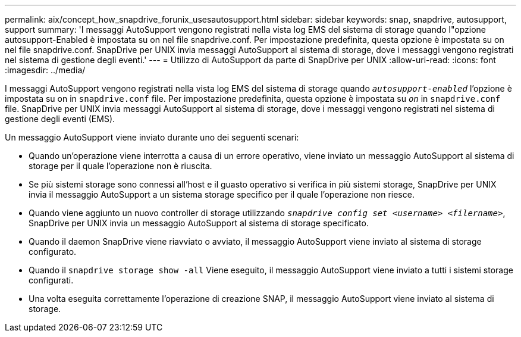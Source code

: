 ---
permalink: aix/concept_how_snapdrive_forunix_usesautosupport.html 
sidebar: sidebar 
keywords: snap, snapdrive, autosupport, support 
summary: 'I messaggi AutoSupport vengono registrati nella vista log EMS del sistema di storage quando l"opzione autosupport-Enabled è impostata su on nel file snapdrive.conf. Per impostazione predefinita, questa opzione è impostata su on nel file snapdrive.conf. SnapDrive per UNIX invia messaggi AutoSupport al sistema di storage, dove i messaggi vengono registrati nel sistema di gestione degli eventi.' 
---
= Utilizzo di AutoSupport da parte di SnapDrive per UNIX
:allow-uri-read: 
:icons: font
:imagesdir: ../media/


[role="lead"]
I messaggi AutoSupport vengono registrati nella vista log EMS del sistema di storage quando `_autosupport-enabled_` l'opzione è impostata su on in `snapdrive.conf` file. Per impostazione predefinita, questa opzione è impostata su `_on_` in `snapdrive.conf` file. SnapDrive per UNIX invia messaggi AutoSupport al sistema di storage, dove i messaggi vengono registrati nel sistema di gestione degli eventi (EMS).

Un messaggio AutoSupport viene inviato durante uno dei seguenti scenari:

* Quando un'operazione viene interrotta a causa di un errore operativo, viene inviato un messaggio AutoSupport al sistema di storage per il quale l'operazione non è riuscita.
* Se più sistemi storage sono connessi all'host e il guasto operativo si verifica in più sistemi storage, SnapDrive per UNIX invia il messaggio AutoSupport a un sistema storage specifico per il quale l'operazione non riesce.
* Quando viene aggiunto un nuovo controller di storage utilizzando `_snapdrive config set <username> <filername>_`, SnapDrive per UNIX invia un messaggio AutoSupport al sistema di storage specificato.
* Quando il daemon SnapDrive viene riavviato o avviato, il messaggio AutoSupport viene inviato al sistema di storage configurato.
* Quando il `snapdrive storage show -all` Viene eseguito, il messaggio AutoSupport viene inviato a tutti i sistemi storage configurati.
* Una volta eseguita correttamente l'operazione di creazione SNAP, il messaggio AutoSupport viene inviato al sistema di storage.

